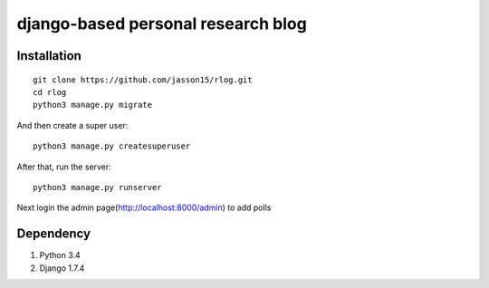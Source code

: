 ===================================
django-based personal research blog
===================================


---------------
Installation
---------------
::

    git clone https://github.com/jasson15/rlog.git
    cd rlog
    python3 manage.py migrate


And then create a super user::

    python3 manage.py createsuperuser

After that, run the server::

    python3 manage.py runserver

Next login the admin page(http://localhost:8000/admin) to add polls

--------------
Dependency
--------------

1) Python 3.4
2) Django 1.7.4
